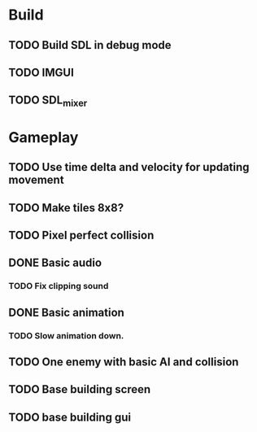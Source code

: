 #+Startup: showall
 
* Build
** TODO Build SDL in debug mode
** TODO IMGUI
** TODO SDL_mixer
* Gameplay
** TODO Use time delta and velocity for updating movement
** TODO Make tiles 8x8?
** TODO Pixel perfect collision
** DONE Basic audio
   CLOSED: [2018-03-18 Sun 14:26]
*** TODO Fix clipping sound
** DONE Basic animation
   CLOSED: [2018-03-18 Sun 14:44]
*** TODO Slow animation down.
** TODO One enemy with basic AI and collision
** TODO Base building screen
** TODO base building gui


